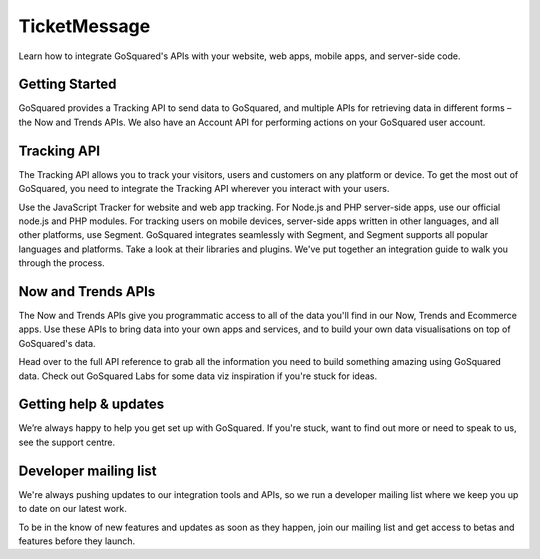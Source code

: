 
TicketMessage
=====================================================


Learn how to integrate GoSquared's APIs with your website, web apps, mobile apps, and server-side code.

Getting Started
-----------------------------------------------------

GoSquared provides a Tracking API to send data to GoSquared, and multiple APIs for retrieving data in different forms – the Now and Trends APIs. We also have an Account API for performing actions on your GoSquared user account.


Tracking API
-----------------------------------------------------

The Tracking API allows you to track your visitors, users and customers on any platform or device. To get the most out of GoSquared, you need to integrate the Tracking API wherever you interact with your users.

Use the JavaScript Tracker for website and web app tracking.
For Node.js and PHP server-side apps, use our official node.js and PHP modules.
For tracking users on mobile devices, server-side apps written in other languages, and all other platforms, use Segment. GoSquared integrates seamlessly with Segment, and Segment supports all popular languages and platforms. Take a look at their libraries and plugins.
We've put together an integration guide to walk you through the process.

Now and Trends APIs
-----------------------------------------------------

The Now and Trends APIs give you programmatic access to all of the data you'll find in our Now, Trends and Ecommerce apps. Use these APIs to bring data into your own apps and services, and to build your own data visualisations on top of GoSquared's data.


Head over to the full API reference to grab all the information you need to build something amazing using GoSquared data. Check out GoSquared Labs for some data viz inspiration if you're stuck for ideas.


Getting help & updates
-----------------------------------------------------

We’re always happy to help you get set up with GoSquared. If you're stuck, want to find out more or need to speak to us, see the support centre.

Developer mailing list
-----------------------------------------------------

We're always pushing updates to our integration tools and APIs, so we run a developer mailing list where we keep you up to date on our latest work.

To be in the know of new features and updates as soon as they happen, join our mailing list and get access to betas and features before they launch.
